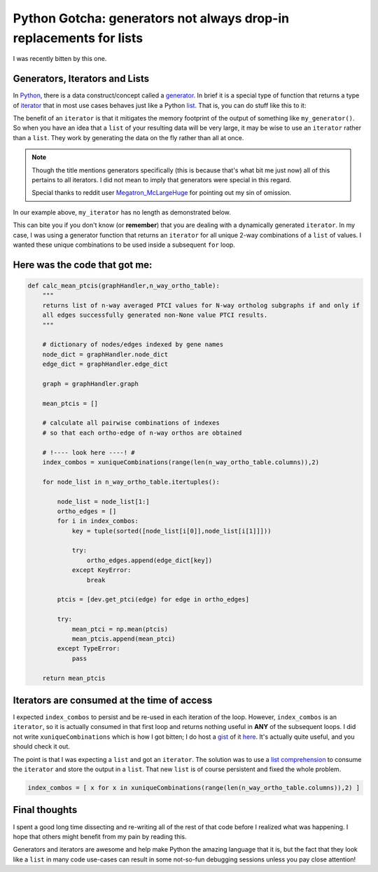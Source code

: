 Python Gotcha: generators not always drop-in replacements for lists
===================================================================

I was recently bitten by this one.

Generators, Iterators and Lists
---------------------------------

In `Python <http://www.python.org/>`_, there is a data construct/concept called a `generator <http://wiki.python.org/moin/Generators>`_.
In brief it is a special type of function that returns a type of `iterator <http://wiki.python.org/moin/Iterator>`_ that in most use cases behaves just like a Python `list <http://rgruet.free.fr/PQR27/PQR2.7.html#list>`_.
That is, you can do stuff like this to it:

.. ipython:: python
    
    # define a simple generator
    def my_generator(count):
        for i in range(count):
            yield i
    
.. ipython:: python

    my_iterator = my_generator(3)
    
    for each in my_iterator:
        print each

The benefit of an ``iterator`` is that it mitigates the memory footprint of the output of something like ``my_generator()``.
So when you have an idea that a ``list`` of your resulting data will be very large, it may be wise to use an ``iterator`` rather than a ``list``.
They work by generating the data on the fly rather than all at once.

.. note::

    Though the title mentions generators specifically (this is because that's what bit me just now) all of this pertains to all iterators.  I did not mean to imply that generators were special in this regard. 
    
    Special thanks to reddit user `Megatron_McLargeHuge <http://www.reddit.com/r/Python/comments/1iurg2/til_generators_not_always_dropin_replacements_for/cb88c09>`_ for pointing out my sin of omission.


In our example above, ``my_iterator`` has no length as demonstrated below.

.. ipython:: python

    my_iterator = my_generator(3)
    len(my_iterator)

This can bite you if you don't know (or **remember**) that you are dealing with a dynamically generated ``iterator``.
In my case, I was using a generator function that returns an ``iterator`` for all unique 2-way combinations of a ``list`` of values.
I wanted these unique combinations to be used inside a subsequent ``for`` loop.

Here was the code that got me:
-------------------------------------

.. code-block:: python

    def calc_mean_ptcis(graphHandler,n_way_ortho_table):
        """
        returns list of n-way averaged PTCI values for N-way ortholog subgraphs if and only if 
        all edges successfully generated non-None value PTCI results.
        """
        
        # dictionary of nodes/edges indexed by gene names
        node_dict = graphHandler.node_dict
        edge_dict = graphHandler.edge_dict
        
        graph = graphHandler.graph 
        
        mean_ptcis = []
        
        # calculate all pairwise combinations of indexes
        # so that each ortho-edge of n-way orthos are obtained
        
        # !---- look here ----! #
        index_combos = xuniqueCombinations(range(len(n_way_ortho_table.columns)),2)
        
        for node_list in n_way_ortho_table.itertuples():
            
            node_list = node_list[1:]
            ortho_edges = []
            for i in index_combos:
                key = tuple(sorted([node_list[i[0]],node_list[i[1]]]))
                
                try:
                    ortho_edges.append(edge_dict[key])
                except KeyError:
                    break
                    
            ptcis = [dev.get_ptci(edge) for edge in ortho_edges]
            
            try:
                mean_ptci = np.mean(ptcis)
                mean_ptcis.append(mean_ptci)
            except TypeError:
                pass

        return mean_ptcis

Iterators are consumed at the time of access
-----------------------------------------------

I expected ``index_combos`` to persist and be re-used in each iteration of the loop.
However, ``index_combos`` is an ``iterator``, so it is actually consumed in that first loop and returns nothing useful in **ANY** of the subsequent loops.
I did not write ``xuniqueCombinations`` which is how I got bitten; I do host a `gist <https://gist.github.com/>`_ of it `here <https://gist.github.com/xguse/6058998>`_.
It's actually quite useful, and you should check it out.

The point is that I was expecting a ``list`` and got an ``iterator``.
The solution was to use a `list comprehension <http://docs.python.org/2/tutorial/datastructures.html#list-comprehensions>`_ to consume the ``iterator`` and store the output in a ``list``.
That new ``list`` is of course persistent and fixed the whole problem.

.. sourcecode:: python

    index_combos = [ x for x in xuniqueCombinations(range(len(n_way_ortho_table.columns)),2) ]
    
Final thoughts
----------------

I spent a good long time dissecting and re-writing all of the rest of that code before I realized what was happening.
I hope that others might benefit from my pain by reading this.

Generators and iterators are awesome and help make Python the amazing language that it is, but the fact that they look like a ``list`` in many code use-cases can result in some not-so-fun debugging sessions unless you pay close attention!

.. author:: default
.. categories:: Python Shorts, Tutorials
.. tags:: python gotcha, python, generator, iterator, list, xpermutations.py, programming
.. comments::
